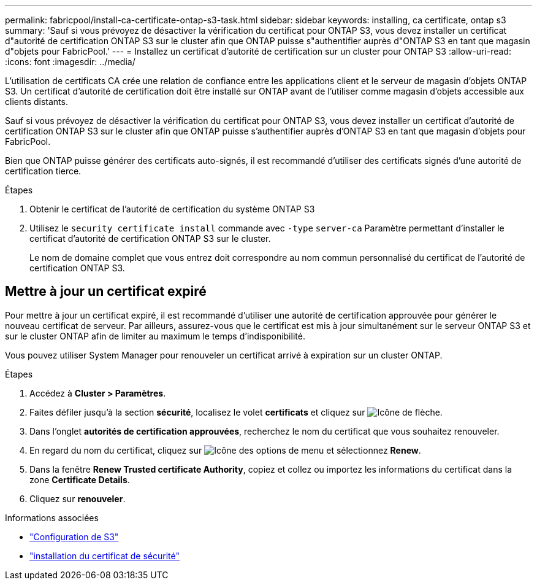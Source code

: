 ---
permalink: fabricpool/install-ca-certificate-ontap-s3-task.html 
sidebar: sidebar 
keywords: installing, ca certificate, ontap s3 
summary: 'Sauf si vous prévoyez de désactiver la vérification du certificat pour ONTAP S3, vous devez installer un certificat d"autorité de certification ONTAP S3 sur le cluster afin que ONTAP puisse s"authentifier auprès d"ONTAP S3 en tant que magasin d"objets pour FabricPool.' 
---
= Installez un certificat d'autorité de certification sur un cluster pour ONTAP S3
:allow-uri-read: 
:icons: font
:imagesdir: ../media/


[role="lead"]
L'utilisation de certificats CA crée une relation de confiance entre les applications client et le serveur de magasin d'objets ONTAP S3. Un certificat d'autorité de certification doit être installé sur ONTAP avant de l'utiliser comme magasin d'objets accessible aux clients distants.

Sauf si vous prévoyez de désactiver la vérification du certificat pour ONTAP S3, vous devez installer un certificat d'autorité de certification ONTAP S3 sur le cluster afin que ONTAP puisse s'authentifier auprès d'ONTAP S3 en tant que magasin d'objets pour FabricPool.

Bien que ONTAP puisse générer des certificats auto-signés, il est recommandé d'utiliser des certificats signés d'une autorité de certification tierce.

.Étapes
. Obtenir le certificat de l'autorité de certification du système ONTAP S3
. Utilisez le `security certificate install` commande avec `-type` `server-ca` Paramètre permettant d'installer le certificat d'autorité de certification ONTAP S3 sur le cluster.
+
Le nom de domaine complet que vous entrez doit correspondre au nom commun personnalisé du certificat de l'autorité de certification ONTAP S3.





== Mettre à jour un certificat expiré

Pour mettre à jour un certificat expiré, il est recommandé d'utiliser une autorité de certification approuvée pour générer le nouveau certificat de serveur. Par ailleurs, assurez-vous que le certificat est mis à jour simultanément sur le serveur ONTAP S3 et sur le cluster ONTAP afin de limiter au maximum le temps d'indisponibilité.

Vous pouvez utiliser System Manager pour renouveler un certificat arrivé à expiration sur un cluster ONTAP.

.Étapes
. Accédez à *Cluster > Paramètres*.
. Faites défiler jusqu'à la section *sécurité*, localisez le volet *certificats* et cliquez sur image:icon_arrow.gif["Icône de flèche"].
. Dans l'onglet *autorités de certification approuvées*, recherchez le nom du certificat que vous souhaitez renouveler.
. En regard du nom du certificat, cliquez sur image:icon_kabob.gif["Icône des options de menu"] et sélectionnez *Renew*.
. Dans la fenêtre *Renew Trusted certificate Authority*, copiez et collez ou importez les informations du certificat dans la zone *Certificate Details*.
. Cliquez sur *renouveler*.


.Informations associées
* link:../s3-config/index.html["Configuration de S3"]
* link:https://docs.netapp.com/us-en/ontap-cli/security-certificate-install.html["installation du certificat de sécurité"^]

